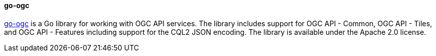 [[go-ogc]]
==== go-ogc

https://github.com/planetlabs/go-ogc[go-ogc] is a Go library for working with OGC API services.  The library includes support for OGC API - Common, OGC API - Tiles, and OGC API - Features including support for the CQL2 JSON encoding.  The library is available under the Apache 2.0 license.
